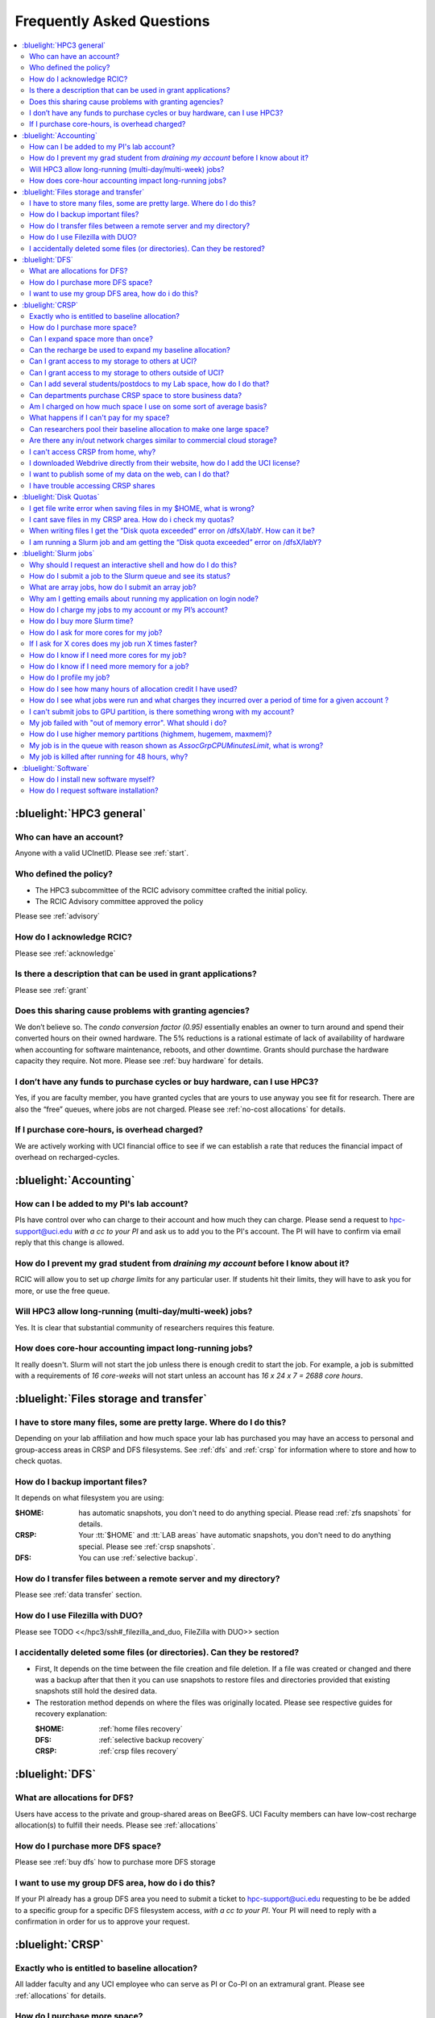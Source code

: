 .. _faq:

Frequently Asked Questions 
==========================

.. contents::
   :local:

..
  FAQ should be questions that actually got asked.
  Formulate them as a question and an answer.
  Consider that the answer is best as a reference to another place in the documentation.


:bluelight:`HPC3 general`
-------------------------

Who can have an account?
~~~~~~~~~~~~~~~~~~~~~~~~~

Anyone with a valid UCInetID. Please see :ref:`start`.

Who defined the policy?
~~~~~~~~~~~~~~~~~~~~~~~

* The HPC3 subcommittee of the RCIC advisory committee crafted the initial policy.
* The RCIC Advisory committee approved the policy

Please see :ref:`advisory`

How do I acknowledge RCIC?
~~~~~~~~~~~~~~~~~~~~~~~~~~

Please see :ref:`acknowledge` 

Is there a description that can be used in grant applications?
~~~~~~~~~~~~~~~~~~~~~~~~~~~~~~~~~~~~~~~~~~~~~~~~~~~~~~~~~~~~~~

Please see :ref:`grant`

Does this sharing cause problems with granting agencies?
~~~~~~~~~~~~~~~~~~~~~~~~~~~~~~~~~~~~~~~~~~~~~~~~~~~~~~~~

We don’t believe so.  The *condo conversion factor (0.95)* essentially enables an owner to turn
around and spend their converted hours on their owned hardware. The 5% reductions is a rational
estimate of lack of availability of hardware when accounting for software maintenance, reboots,
and other downtime. Grants should purchase the hardware capacity they require. Not more.
Please see :ref:`buy hardware` for details.

I don’t have any funds to purchase cycles or buy hardware, can I use HPC3?
~~~~~~~~~~~~~~~~~~~~~~~~~~~~~~~~~~~~~~~~~~~~~~~~~~~~~~~~~~~~~~~~~~~~~~~~~~

Yes, if you are faculty member, you have granted cycles that are yours to use anyway you see fit
for research. There are also the “free” queues, where jobs are not charged.
Please see :ref:`no-cost allocations` for details. 

If I purchase core-hours, is overhead charged?
~~~~~~~~~~~~~~~~~~~~~~~~~~~~~~~~~~~~~~~~~~~~~~

We are actively working with UCI financial office to see if we can establish
a rate that reduces the financial impact of overhead on recharged-cycles.

:bluelight:`Accounting`
-----------------------

How can I be added to my PI's lab account?
~~~~~~~~~~~~~~~~~~~~~~~~~~~~~~~~~~~~~~~~~~

PIs have control over who can charge to their account and how much they can charge.
Please send a request to hpc-support@uci.edu
*with a cc to your PI* and ask us to add you to the PI's account. 
The PI will have to confirm via email reply that this change is allowed. 

How do I prevent my grad student from *draining my account* before I know about it?
~~~~~~~~~~~~~~~~~~~~~~~~~~~~~~~~~~~~~~~~~~~~~~~~~~~~~~~~~~~~~~~~~~~~~~~~~~~~~~~~~~~

RCIC will allow you to set up *charge limits* for any particular user.  If
students hit their limits, they will have to ask you for more, or use the free queue.

Will HPC3 allow long-running (multi-day/multi-week) jobs?
~~~~~~~~~~~~~~~~~~~~~~~~~~~~~~~~~~~~~~~~~~~~~~~~~~~~~~~~~

Yes. It is clear that substantial community of researchers requires this feature.

How does core-hour accounting impact long-running jobs?
~~~~~~~~~~~~~~~~~~~~~~~~~~~~~~~~~~~~~~~~~~~~~~~~~~~~~~~

It really doesn't. Slurm will not  start the job unless there is enough
credit to start the job. For example, a job is submitted with a requirements
of *16 core-weeks* will not start unless an account has  *16 x 24 x 7 = 2688 core hours*.

:bluelight:`Files storage and transfer`
---------------------------------------

I have to store many files, some are pretty large. Where do I do this?
~~~~~~~~~~~~~~~~~~~~~~~~~~~~~~~~~~~~~~~~~~~~~~~~~~~~~~~~~~~~~~~~~~~~~~

Depending on your lab affiliation and how much space your lab has purchased
you may have an access to personal and group-access areas in CRSP and DFS
filesystems. See :ref:`dfs` and :ref:`crsp` for information where to store and how to
check quotas.

How do I backup important files?
~~~~~~~~~~~~~~~~~~~~~~~~~~~~~~~~

It depends on what filesystem you are using:

:$HOME:
  has automatic snapshots, you don't need to do anything special.
  Please read :ref:`zfs snapshots` for details.
:CRSP:
  Your :tt:`$HOME` and :tt:`LAB areas` have automatic snapshots, you don't
  need to do anything special. Please see  :ref:`crsp snapshots`.
:DFS:
  You can use :ref:`selective backup`.

How do I transfer files between a remote server and my directory?
~~~~~~~~~~~~~~~~~~~~~~~~~~~~~~~~~~~~~~~~~~~~~~~~~~~~~~~~~~~~~~~~~~

Please see :ref:`data transfer` section.

How do I use Filezilla with DUO?
~~~~~~~~~~~~~~~~~~~~~~~~~~~~~~~~

Please see TODO <</hpc3/ssh#_filezilla_and_duo, FileZilla with DUO>> section

I accidentally deleted some files (or directories). Can they be restored?
~~~~~~~~~~~~~~~~~~~~~~~~~~~~~~~~~~~~~~~~~~~~~~~~~~~~~~~~~~~~~~~~~~~~~~~~~

- First, It depends on the time between the file creation and file deletion. If
  a file was created or changed and there was a backup after that then it
  you can use snapshots to restore files and directories provided that existing 
  snapshots still hold the desired data.
- The restoration method depends on where the files was originally
  located. Please see respective guides for recovery explanation:

  :$HOME:
    :ref:`home files recovery`
  :DFS:
    :ref:`selective backup recovery`
  :CRSP:
    :ref:`crsp files recovery`

:bluelight:`DFS`
----------------

What are allocations for DFS?
~~~~~~~~~~~~~~~~~~~~~~~~~~~~~

Users have access to the private and group-shared areas on BeeGFS.
UCI Faculty members can have low-cost recharge allocation(s) to fulfill their needs.
Please see :ref:`allocations` 

How do I purchase more DFS space?
~~~~~~~~~~~~~~~~~~~~~~~~~~~~~~~~~

Please see :ref:`buy dfs` how to purchase more DFS storage

I want to use my group DFS area, how do i do this?
~~~~~~~~~~~~~~~~~~~~~~~~~~~~~~~~~~~~~~~~~~~~~~~~~~~

If your PI already has a group DFS area you need to submit a ticket 
to hpc-support@uci.edu requesting to be be added to a specific group
for a specific DFS filesystem access, *with a cc to your PI*.
Your PI will need to reply with a confirmation in order for us to approve your request.

:bluelight:`CRSP`
-----------------

Exactly who is entitled to baseline allocation?
~~~~~~~~~~~~~~~~~~~~~~~~~~~~~~~~~~~~~~~~~~~~~~~

All ladder faculty and any UCI employee who can serve as PI or Co-PI on an extramural grant.
Please see :ref:`allocations` for details. 

How do I purchase more space? 
~~~~~~~~~~~~~~~~~~~~~~~~~~~~~

Please see how to :ref:`buy crsp`

Can I expand space more than once?
~~~~~~~~~~~~~~~~~~~~~~~~~~~~~~~~~~

Yes. We track when each of your space allocations expire and recharge 
appropriately.  Multiple purchases can be used to expand your space.

Can the recharge be used to expand my baseline allocation?
~~~~~~~~~~~~~~~~~~~~~~~~~~~~~~~~~~~~~~~~~~~~~~~~~~~~~~~~~~

You will always have your baseline allocation and you can use recharge to buy more space.
For example, if you were to purchase 10TB for 1 year ($600) and add it to your baseline, you will
have 11TB of allocated space. Please see how to :ref:`buy crsp`
and :ref:`recharge allocations` for pricing. 

Can I grant access to my storage to others at UCI?
~~~~~~~~~~~~~~~~~~~~~~~~~~~~~~~~~~~~~~~~~~~~~~~~~~

Yes. Under your control, you can add people (by the UCINetID) 
to have read, write or read/write access to your storage.

Can I grant access to my storage to others outside of UCI?
~~~~~~~~~~~~~~~~~~~~~~~~~~~~~~~~~~~~~~~~~~~~~~~~~~~~~~~~~~

You will need to sponsor a UCINetID for your external collaborators. 
They will then be able to access CRSP using normal mechanisms. Please see
:ref:`access`.

Can I add several students/postdocs to my Lab space, how do I do that?
~~~~~~~~~~~~~~~~~~~~~~~~~~~~~~~~~~~~~~~~~~~~~~~~~~~~~~~~~~~~~~~~~~~~~~

TODO Please send a request to link:mailto:hpc-support@uci.edu[hpc-support@uci.edu] telling us the
UCINetIDs and names of the people that you want to add.

Can departments purchase CRSP space to store business data?
~~~~~~~~~~~~~~~~~~~~~~~~~~~~~~~~~~~~~~~~~~~~~~~~~~~~~~~~~~~

No. CRSP is designed and funded for research data.  Storing non-research data
will compromise CRSP status as research equipment (which has significant tax implications).

Am I charged on how much space I use on some sort of average basis?
~~~~~~~~~~~~~~~~~~~~~~~~~~~~~~~~~~~~~~~~~~~~~~~~~~~~~~~~~~~~~~~~~~~

No.  This is a capacity recharge similar to purchasing an N Terabyte disk dedicated for your use.
If you are utilizing only 1/2 of the space, you are still charged for your purchased capacity.

What happens if I can't pay for my space?
~~~~~~~~~~~~~~~~~~~~~~~~~~~~~~~~~~~~~~~~~

You will be required to bring your utilized capacity to be within your 
baseline allocation.  RCIC can work with you to move data off of CRSP
in a timely manner. 

If a researcher is not reducing utilized capacity, access to all data
in this space will be frozen (no read or write access). If, after multiple
attempts, the owner of the space remains unresponsive, data will be deleted
to bring it to baseline allocation.

Can researchers pool their baseline allocation to make one large space?
~~~~~~~~~~~~~~~~~~~~~~~~~~~~~~~~~~~~~~~~~~~~~~~~~~~~~~~~~~~~~~~~~~~~~~~

No. In extensive consultation with RCIC Executive committee, we established
the people cost of tracking and implementing such combinations outweigh the benefits.

Are there any in/out network  charges similar to commercial cloud storage?
~~~~~~~~~~~~~~~~~~~~~~~~~~~~~~~~~~~~~~~~~~~~~~~~~~~~~~~~~~~~~~~~~~~~~~~~~~~

No. CRSP is connected at high-speed to the campus network and leverages this existing resource.

I can't access CRSP from home, why?
~~~~~~~~~~~~~~~~~~~~~~~~~~~~~~~~~~~

All access modes of CRSP require you to be connected the UCI production network.
From home, you must use the `campus VPN <https://www.oit.uci.edu/help/vpn>`_

I downloaded Webdrive directly from their website, how do I add the UCI license?
~~~~~~~~~~~~~~~~~~~~~~~~~~~~~~~~~~~~~~~~~~~~~~~~~~~~~~~~~~~~~~~~~~~~~~~~~~~~~~~~

You cannot. You must use CRSP provided TODO <</crsp/howtos.txt#crsp-desktop,CRSP Desktop>>
which is a specialized version of Webdrive for Windows and Mac that already have the license key embedded.

I want to publish some of my data on the web, can I do that?
~~~~~~~~~~~~~~~~~~~~~~~~~~~~~~~~~~~~~~~~~~~~~~~~~~~~~~~~~~~~

Not yet. This is more complicated than it might appear. 
The key questions revolve around data security.

I have trouble accessing CRSP shares
~~~~~~~~~~~~~~~~~~~~~~~~~~~~~~~~~~~~

Consult our TODO link:/crsp/debugging.html[Troubleshooting Guide]

:bluelight:`Disk Quotas`
------------------------

I get file write error when saving files in my $HOME, what is wrong?
~~~~~~~~~~~~~~~~~~~~~~~~~~~~~~~~~~~~~~~~~~~~~~~~~~~~~~~~~~~~~~~~~~~~~~~~~~~
You exceeded your $HOME disk quota. 
See :ref:`home quotas` that explains how to check and fix.

I cant save files in my CRSP area. How do i check my quotas?
~~~~~~~~~~~~~~~~~~~~~~~~~~~~~~~~~~~~~~~~~~~~~~~~~~~~~~~~~~~~
See :ref:`crsp quotas` for explanation.

When writing files I get the “Disk quota exceeded” error on /dfsX/labY. How can it be?
~~~~~~~~~~~~~~~~~~~~~~~~~~~~~~~~~~~~~~~~~~~~~~~~~~~~~~~~~~~~~~~~~~~~~~~~~~~~~~~~~~~~~~~~~~~~~~
You need to check your quotas and verify directories permissions.
See :ref:`dfs quotas` for instructions on checking quotas and 
:ref:`data transfer` for tips on data transfers.

I am running a Slurm job and am getting the “Disk quota exceeded” error on /dfsX/labY?
~~~~~~~~~~~~~~~~~~~~~~~~~~~~~~~~~~~~~~~~~~~~~~~~~~~~~~~~~~~~~~~~~~~~~~~~~~~~~~~~~~~~~~

This is group writable area, all users who write in this area contribute to
the quota and the quota is sum total of all written files. Even if your
job output small files, others may have filled it. 
You need to check your :ref:`dfs quotas` for the specific DFS filesystem.

:bluelight:`Slurm jobs`
-----------------------

Why should I request an interactive shell and how do I do this?
~~~~~~~~~~~~~~~~~~~~~~~~~~~~~~~~~~~~~~~~~~~~~~~~~~~~~~~~~~~~~~~

Users need to use an interactive shell when they plan to run some tasks
that take longer than 20 min and are compute intensive (CPU or
memory) operations. These includes running applications (including GUI) or data
transfers. The interactive shells are simply processes that run on compute nodes
of the cluster. 
TODO See how to request an <</hpc3/slurm#_interactive_job, interactive shell>>.

How do I submit a job to the Slurm queue and see its status?
~~~~~~~~~~~~~~~~~~~~~~~~~~~~~~~~~~~~~~~~~~~~~~~~~~~~~~~~~~~~~

TODO
You can submit a job as an interactive shell using [tt]*srun*
command or a batch job using [tt]*sbatch* command and see
its status with [tt]*squeue* command. See <</hpc3/slurm#_quick_start,
quick start>> for examples.

What are array jobs, how do I submit an array job?
~~~~~~~~~~~~~~~~~~~~~~~~~~~~~~~~~~~~~~~~~~~~~~~~~~

Array jobs are identical independent jobs that are run using one or 
more different input parameters. Instead of writing many submit scripts
one can use a single script to submit many jobs.
TODO See <</hpc3/examples#_array_jobs, array jobs>> for details.

Why am I getting emails about running my application on login node?
~~~~~~~~~~~~~~~~~~~~~~~~~~~~~~~~~~~~~~~~~~~~~~~~~~~~~~~~~~~~~~~~~~~

This is explained in TODO <</hpc3/slurm#_simple_code_of_conduct,simple code of conduct>>

How do I charge my jobs to my account or my PI’s account?
~~~~~~~~~~~~~~~~~~~~~~~~~~~~~~~~~~~~~~~~~~~~~~~~~~~~~~~~~

Every user has a default account (UCnetID) and may have a few PI lab accounts.
If not specified, a default account is charged (exception is free queues).

TODO
To specify a PI's account one need to use a [tt]*-A* slurm directive either on
a command line when asking fort an interactive shell or in a Slurm batch
job. See <</hpc3/slurm#_interactive_job, interactive shell>> and
<</hpc3/examples#, batch examples>> for details.

How do I buy more Slurm time?
~~~~~~~~~~~~~~~~~~~~~~~~~~~~~

A basic allocation is explained in :ref:`allocations` the <</hpc3/hpc3-reference#, reference guide>>.
Only PIs can purchase more hours. 
Please see :ref:`buy core-hours` <</hpc3/hpc3-expansion#, how to get more time>>.

How do I ask for more cores for my job?
~~~~~~~~~~~~~~~~~~~~~~~~~~~~~~~~~~~~~~~

You need to specify options ``--ntasks`` or ``--cpus-per-task`` in your
job submission. See TODO <</hpc3/slurm#, Slurm guide>> for examples. 


If I ask for X cores does my job run X times faster?
~~~~~~~~~~~~~~~~~~~~~~~~~~~~~~~~~~~~~~~~~~~~~~~~~~~~

Asking for more cores does not make your program run faster unless your program is
capable of using multiple cores.  The performance of a  given program does not
always scale with more CPUs.

How do I know if I need more cores for my job?
~~~~~~~~~~~~~~~~~~~~~~~~~~~~~~~~~~~~~~~~~~~~~~

There are 2 distinct situations:

1. You have a program that is multi-CPU aware.
   Often such programs have a *parameter* that specifies the number of CPUs it will use.
   If the program has no such switch, or you don’t set the switch, your program is likely
   using 1 CPU (:red:`and you will be charged for several if you ask for more`).
2. Your job failed with TODO <<#oom,OOM error>>.

How do I know if I need more memory for a job?
~~~~~~~~~~~~~~~~~~~~~~~~~~~~~~~~~~~~~~~~~~~~~~

1. TODO Your job failed with <<#oom,OOM error>>.
2. You have a knowledge of how much memory your program is using
   on an input of a certain size and you have increased the input.

To find out how much memory and CPU your job is using you need to use
``sacct``, ``seff`` and ``sstat`` commands.
TODO See <</hpc3/slurm#_monitor_jobs, job monitoring>> for details.

How do I profile my job?
~~~~~~~~~~~~~~~~~~~~~~~~

Slurm records statistics for every job, including how much memory
and CPU was used, and the usage efficiency.

Slurm provides TODO some <</hpc3/slurm#_monitor_jobs, job monitoring>> capabilities
that can give an idea about consumed memory, CPU and the efficiency. For most
jobs they provide sufficient information to understand what resources are needed.

How do I see how many hours of allocation credit I have used?
~~~~~~~~~~~~~~~~~~~~~~~~~~~~~~~~~~~~~~~~~~~~~~~~~~~~~~~~~~~~~

You need to use ``sbank`` command.  See TODO.

How do I see what jobs were run and what charges they incurred over a period of time  for a given account ?
~~~~~~~~~~~~~~~~~~~~~~~~~~~~~~~~~~~~~~~~~~~~~~~~~~~~~~~~~~~~~~~~~~~~~~~~~~~~~~~~~~~~~~~~~~~~~~~~~~~~~~~~~~~

We have a TODO <</hpc3/slurm#_job_history, zotledger>> tool that provides this info.

I can't submit jobs to GPU partition, is there something wrong with my account?
~~~~~~~~~~~~~~~~~~~~~~~~~~~~~~~~~~~~~~~~~~~~~~~~~~~~~~~~~~~~~~~~~~~~~~~~~~~~~~~

Nothing is wrong, you simply need to have a separate GPU account to submit
jobs to GPU partition.  GPU accounts are not automatically given to everyone,
your faculty adviser can request a GPU lab account.  For example, a PI *panteater*
will have a *PANTEATER_LAB* account for CPU jobs and *PANTEATER_LAB_GPU* account for
GPU jobs.

My job failed with "out of memory error". What should i do?
~~~~~~~~~~~~~~~~~~~~~~~~~~~~~~~~~~~~~~~~~~~~~~~~~~~~~~~~~~~

Your job was removed by Slurm because it exceeded its memory request.
All queues have TODO <</hpc3/slurm#_hpc3_queue_structure, specific associated memory>>.
You need to increase the memory requirements for your job. See examples in
TODO <</hpc3/examples#,this guide>>. 

For the jobs that require more memory than the
standard/free queues can provide or for the jobs that require A LOT of memory
and not many CPUs, there is a limited number of higher memory nodes that are
accessible via higher memory queues.

TODO
You will have to request access to these higher memory queues 
via sending email to hpc-support@uci.edu and provide a proof
that your application needs a higher memory access.

How do I use higher memory partitions (highmem, hugemem, maxmem)?
~~~~~~~~~~~~~~~~~~~~~~~~~~~~~~~~~~~~~~~~~~~~~~~~~~~~~~~~~~~~~~~~~
TODO see above

My job is in the queue with reason shown as *AssocGrpCPUMinutesLimit*, what is wrong?
~~~~~~~~~~~~~~~~~~~~~~~~~~~~~~~~~~~~~~~~~~~~~~~~~~~~~~~~~~~~~~~~~~~~~~~~~~~~~~~~~~~~~

You don't have enough hours in your account balance to run the job. See
TODO <</hpc3/slurm#job-pending,how to find an explanation>>


My job is killed after running for 48 hours, why?
~~~~~~~~~~~~~~~~~~~~~~~~~~~~~~~~~~~~~~~~~~~~~~~~~

You run your job with a default runtime, and Slurm killed the job once the run
time limit was reached.

All queues have specific default and max TODO <</hpc3/slurm#_hpc3_queue_structure,
runtime  limits>>.  The default run time protects users from unintentionally
using more CPU hours than intended.

When your job needs longer run time than a default, you need to specify it
with ``t`` ``time`` directive. TODO See <</hpc3/examples#time-limit, time limit>>.

:bluelight:`Software`
---------------------

How do I install new software myself?
~~~~~~~~~~~~~~~~~~~~~~~~~~~~~~~~~~~~~

Please see the TODO <</hpc3/software-tutorial#_user_installed_sw_and_environment_modules,
user installed software>>

How do I request software installation?
~~~~~~~~~~~~~~~~~~~~~~~~~~~~~~~~~~~~~~~

Please see :ref:`software tickets` 
